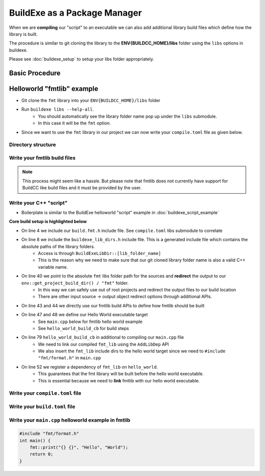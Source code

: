 BuildExe as a Package Manager
=============================

When we are **compiling** our "script" to an executable we can also add additional library build files which define how the library is built.

The procedure is similar to git cloning the library to the **ENV{BUILDCC_HOME}/libs** folder using the ``libs`` options in buildexe.

Please see :doc:`buildexe_setup` to setup your libs folder appropriately.

Basic Procedure
----------------

.. uml::

    usecase "build.user_project.cpp" as build_cpp
    usecase "libs/library/build.library.h" as build_lib_header
    usecase "libs/library/build.library.cpp" as build_lib_source

    usecase "compile.toml" as compile_toml
    usecase "host_toolchain.toml" as host_toolchain_toml
    rectangle "./build.user_project" as build_project_exe
    usecase "build.toml" as build_toml

    rectangle "./buildexe" as buildexe_exe

    artifact "library" as library
    artifact "./hello_world" as hello_world_exe

    build_cpp -right-> buildexe_exe
    build_lib_header -right-> buildexe_exe
    build_lib_source -right-> buildexe_exe

    compile_toml -up-> buildexe_exe
    host_toolchain_toml -up-> buildexe_exe

    buildexe_exe -right-> build_project_exe

    build_toml -up-> build_project_exe
    build_project_exe -right-> hello_world_exe

    library -up-> hello_world_exe

Helloworld "fmtlib" example
----------------------------

* Git clone the ``fmt`` library into your ``ENV{BUILDCC_HOME}/libs`` folder
* Run ``buildexe libs --help-all``.
   * You should automatically see the library folder name pop up under the ``libs`` submodule.
   * In this case it will be the ``fmt`` option.

.. code-block:: shell
    :linenos:
    :emphasize-lines: 8

    script
        Options:
            --configs TEXT ...          Config files for script mode

    libs
        Libraries
        Options:
            --fmt TEXT ...              fmt library

* Since we want to use the ``fmt`` library in our project we can now write your ``compile.toml`` file as given below.

Directory structure
+++++++++++++++++++++

.. uml::
    
    @startmindmap
    * [workspace]
    ** [src]
    *** main.cpp
    ** build.helloworld.cpp
    ** compile.toml
    ** build.toml 
    @endmindmap

Write your fmtlib build files
++++++++++++++++++++++++++++++

.. note:: This process might seem like a hassle. But please note that fmtlib does not currently have support for BuildCC like build files and it must be provided by the user.

.. code-block:: cpp
    :linenos:
    :caption: build.fmt.h

    #pragma once

    #include "buildcc.h"

    using namespace buildcc;
    
    /**
    * @brief User configurable options
    * default_flags: Adds default preprocessor, compile and link flags to the fmt
    * library if true. If false these would need to be provided by the user.
    */
    struct FmtConfig {
        bool default_flags{true};
        // NOTE, Add more options here as required to customize your fmtlib build
    };

    /**
    * @brief Build the libfmt static or dynamic library
    *
    * @param target Initialized specialized library target
    * @param config See FmtConfig above
    */
    void build_fmt_cb(BaseTarget& target, const FmtConfig& config = FmtConfig());

    /**
    * @brief Information for fmt header only library
    *
    * @param target_info Holds the include dirs, headers and preprocessor flag
    * information
    */
    void build_fmt_ho_cb(TargetInfo& target_info);

.. code-block:: cpp
    :linenos:
    :caption: build.fmt.cpp

    #include "build.fmt.h"

    void build_fmt_cb(BaseTarget& target, const FmtConfig& config) {
        target.AddSource("src/os.cc");
        target.AddSource("src/format.cc");
        target.AddIncludeDir("include", false);
        target.GlobHeaders("include/fmt");
    
        // Toolchain specific flags added 
        // if default_flags == true
        if (config.default_flags) {
            switch (target.GetToolchain().GetId()) {
            case ToolchainId::Gcc:
                target.AddCppCompileFlag("-std=c++11");
                break;
            case ToolchainId::MinGW:
                target.AddCppCompileFlag("-std=c++11");
                break;
            case ToolchainId::Msvc:
                target.AddCppCompileFlag("/std:c++11");
                break;
            default:
                break;
            }
        }

        // Register your fmt lib tasks
        target.Build();
    }

    void build_fmt_ho_cb(TargetInfo& target_info) {
        target_info.AddIncludeDir("include", false);
        target_info.GlobHeaders("include/fmt");
        target_info.AddPreprocessorFlag("-DFMT_HEADER_ONLY=1");
    }


Write your C++ "script"
++++++++++++++++++++++++

* Boilerplate is similar to the BuildExe helloworld "script" example in :doc:`buildexe_script_example`

**Core build setup is highlighted below**

* On line 4 we include our ``build.fmt.h`` include file. See ``compile.toml`` libs submodule to correlate
* On line 8 we include the ``buildexe_lib_dirs.h`` include file. This is a generated include file which contains the absolute paths of the library folders.
   * Access is through ``BuildExeLibDir::[lib_folder_name]``
   * This is the reason why we need to make sure that our git cloned library folder name is also a valid C++ variable name.
* On line 40 we point to the absolute ``fmt`` libs folder path for the sources and **redirect** the output to our ``env::get_project_build_dir() / "fmt"`` folder.
   * In this way we can safely use out of root projects and redirect the output files to our build location
   * There are other input source -> output object redirect options through additional APIs.
* On line 43 and 44 we directly use our fmtlib build APIs to define how fmtlib should be built
* On line 47 and 48 we define our Hello World executable target
   * See ``main.cpp`` below for fmtlib hello world example
   * See ``hello_world_build_cb`` for build steps
* On line 79 ``hello_world_build_cb`` in additional to compiling our ``main.cpp`` file
   * We need to link our compiled ``fmt_lib`` using the ``AddLibDep`` API
   * We also insert the ``fmt_lib`` include dirs to the hello world target since we need to ``#include "fmt/format.h"`` in ``main.cpp``
* On line 52 we register a dependency of ``fmt_lib`` on ``hello_world``. 
   * This guarantees that the fmt library will be built before the hello world executable.
   * This is essential because we need to **link** fmtlib with our hello world executable.

.. code-block:: cpp
    :linenos:
    :emphasize-lines: 4,8,38,39,40,43,44,47,48,52,79

    #include "buildcc.h"

    // Included through libs
    #include "build.fmt.h"

    // Generated by BuildCC
    // See the `_build_internal` directory
    #include "buildexe_lib_dirs.h"

    using namespace buildcc;

    // Function Prototypes
    static void clean_cb();
    static void hello_world_build_cb(BaseTarget &target, BaseTarget &fmt_lib);

    int main(int argc, char **argv) {
        // 1. Get arguments
        Args args;
        ArgToolchain arg_gcc;
        args.AddToolchain("gcc", "Generic gcc toolchain", arg_gcc);
        args.Parse(argc, argv);

        // 2. Initialize your environment
        Register reg(args);

        // 3. Pre-build steps
        reg.Clean(clean_cb);

        // 4. Build steps
        // Explicit toolchain - target pairs
        Toolchain_gcc gcc;
        auto verified_toolchains = gcc.Verify();
        env::assert_fatal(!verified_toolchains.empty(), "GCC Toolchain not found");

        // Setup your [Library]Target_[toolchain] fmtlib instance
        // Update your TargetEnv to point to `BuildExeLibDir::fmt` folder
        // The generated build files will go into your current `project_build_dir / fmt` folder
        StaticTarget_gcc fmt_lib(
            "libfmt", gcc,
            TargetEnv(BuildExeLibDir::fmt, env::get_project_build_dir() / "fmt"));
        
        // We use the build.fmt.h and build.fmt.cpp APIs to define how we build our fmtlib
        FmtConfig fmt_config;
        reg.Build(arg_gcc.state, build_fmt_cb, fmt_lib, fmt_config);

        // Define our hello world executable
        ExecutableTarget_gcc hello_world("hello_world", gcc, "");
        reg.Build(arg_gcc.state, hello_world_build_cb, hello_world, fmt_lib);
        
        // Fmt lib is a dependency to the Hello world executable
        // This means that fmt lib is guaranteed to be built before the hello world executable
        reg.Dep(hello_world, fmt_lib);

        // 5. Test steps i.e Hello world is automatically run
        reg.Test(arg_gcc.state, "{executable}", hello_world);

        // 6. Build Target
        // Builds libfmt.a and ./hello_world
        reg.RunBuild();

        // 7. Test Target
        // Executes ./hello_world
        // Output -> Hello World
        reg.RunTest();

        // 8. Post Build steps
        // - Clang Compile Commands
        plugin::ClangCompileCommands({&hello_world}).Generate();
        // - Graphviz dump
        std::cout << reg.GetTaskflow().dump() << std::endl;

        return 0;
    }

    static void clean_cb() {
        fs::remove_all(env::get_project_build_dir());
    }

    static void hello_world_build_cb(BaseTarget &target, BaseTarget &fmt_lib) {
        target.AddSource("main.cpp", "src");

        // Add fmt_lib as a library dependency
        target.AddLibDep(fmt_lib);
        // We need to insert the fmt lib include dirs and header files into our hello_world executable target (naturally)
        target.Insert(fmt_lib, {
                                    SyncOption::IncludeDirs,
                                    SyncOption::HeaderFiles,
                                });
        
        // Register your tasks
        target.Build();
    }


Write your ``compile.toml`` file
++++++++++++++++++++++++++++++++

Write your ``build.toml`` file
+++++++++++++++++++++++++++++++

Write your ``main.cpp`` helloworld example in fmtlib
++++++++++++++++++++++++++++++++++++++++++++++++++++

.. code-block:: cpp
    
    #include "fmt/format.h"
    int main() {
        fmt::print("{} {}", "Hello", "World");
        return 0;
    }
